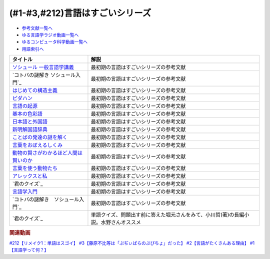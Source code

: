 .. _言語はすごい参考文献:

.. :ref:`参考文献:言語はすごいシリーズ <言語はすごいシリーズ参考文献>`

(#1-#3,#212)言語はすごいシリーズ
===================================================================================================

* `参考文献一覧へ </reference/>`_ 
* `ゆる言語学ラジオ動画一覧へ </videos/yurugengo_radio_list.html>`_ 
* `ゆるコンピュータ科学動画一覧へ </videos/yurucomputer_radio_list.html>`_ 
* `用語索引へ </genindex.html>`_ 

.. raw:: html

  <!--ソシュール 一般言語学講義--><a href="https://www.amazon.co.jp/%E6%96%B0%E8%A8%B3-%E3%82%BD%E3%82%B7%E3%83%A5%E3%83%BC%E3%83%AB-%E4%B8%80%E8%88%AC%E8%A8%80%E8%AA%9E%E5%AD%A6%E8%AC%9B%E7%BE%A9-%E3%83%95%E3%82%A7%E3%83%AB%E3%83%87%E3%82%A3%E3%83%8A%E3%83%B3%E3%83%BB%E3%83%89%E3%83%BB%E3%82%BD%E3%82%B7%E3%83%A5%E3%83%BC%E3%83%AB/dp/4327378224?crid=14KNB21AT8E9L&keywords=%E4%B8%80%E8%88%AC%E8%A8%80%E8%AA%9E%E5%AD%A6%E8%AC%9B%E7%BE%A9&qid=1678636192&sprefix=%E4%B8%80%E8%88%AC%E8%A8%80%E8%AA%9E%E5%AD%A6%E8%AC%9B%E7%BE%A9%2Caps%2C482&sr=8-1&linkCode=li1&tag=takaoutputblo-22&linkId=49442edf9402ff69261b436572232a77&language=ja_JP&ref_=as_li_ss_il" target="_blank"><img border="0" src="//ws-fe.amazon-adsystem.com/widgets/q?_encoding=UTF8&ASIN=4327378224&Format=_SL110_&ID=AsinImage&MarketPlace=JP&ServiceVersion=20070822&WS=1&tag=takaoutputblo-22&language=ja_JP" ></a><img src="https://ir-jp.amazon-adsystem.com/e/ir?t=takaoutputblo-22&language=ja_JP&l=li1&o=9&a=4327378224" width="1" height="1" border="0" alt="" style="border:none !important; margin:0px !important;" />
  <!--コトバの謎解き ソシュール入門--><a href="https://www.amazon.co.jp/%E3%82%B3%E3%83%88%E3%83%90%E3%81%AE%E8%AC%8E%E8%A7%A3%E3%81%8D-%E3%82%BD%E3%82%B7%E3%83%A5%E3%83%BC%E3%83%AB%E5%85%A5%E9%96%80-%E5%85%89%E6%96%87%E7%A4%BE%E6%96%B0%E6%9B%B8-%E7%94%BA%E7%94%B0-%E5%81%A5/dp/4334032087?__mk_ja_JP=%E3%82%AB%E3%82%BF%E3%82%AB%E3%83%8A&crid=27UKLMMU7XRY2&keywords=%E7%94%BA%E7%94%B0%E5%81%A5+%E3%82%BD%E3%82%B7%E3%83%A5%E3%83%BC%E3%83%AB&qid=1678636294&sprefix=%E7%94%BA%E7%94%B0%E5%81%A5+%E3%82%BD%E3%82%B7%E3%83%A5%E3%83%BC%E3%83%AB%2Caps%2C237&sr=8-1&linkCode=li1&tag=takaoutputblo-22&linkId=33f66517c35a89daca78cec9a48c728d&language=ja_JP&ref_=as_li_ss_il" target="_blank"><img border="0" src="//ws-fe.amazon-adsystem.com/widgets/q?_encoding=UTF8&ASIN=4334032087&Format=_SL110_&ID=AsinImage&MarketPlace=JP&ServiceVersion=20070822&WS=1&tag=takaoutputblo-22&language=ja_JP" ></a><img src="https://ir-jp.amazon-adsystem.com/e/ir?t=takaoutputblo-22&language=ja_JP&l=li1&o=9&a=4334032087" width="1" height="1" border="0" alt="" style="border:none !important; margin:0px !important;" />
  <!--はじめての構造主義--><a href="https://www.amazon.co.jp/%E3%81%AF%E3%81%98%E3%82%81%E3%81%A6%E3%81%AE%E6%A7%8B%E9%80%A0%E4%B8%BB%E7%BE%A9-%E8%AC%9B%E8%AB%87%E7%A4%BE%E7%8F%BE%E4%BB%A3%E6%96%B0%E6%9B%B8-%E6%A9%8B%E7%88%AA-%E5%A4%A7%E4%B8%89%E9%83%8E/dp/4061488988?__mk_ja_JP=%E3%82%AB%E3%82%BF%E3%82%AB%E3%83%8A&crid=CMSA56AEANGU&keywords=%E3%81%AF%E3%81%98%E3%82%81%E3%81%A6%E3%81%AE%E6%A7%8B%E9%80%A0%E4%B8%BB%E7%BE%A9&qid=1678636841&s=books&sprefix=%E3%81%AF%E3%81%98%E3%82%81%E3%81%A6%E3%81%AE%E3%81%93%E3%81%86%E3%81%9E%E3%81%86%E3%81%97%E3%82%85%E3%81%8E%2Cstripbooks%2C222&sr=1-1&linkCode=li1&tag=takaoutputblo-22&linkId=5db5e3710e8a08f823d96b9f06157953&language=ja_JP&ref_=as_li_ss_il" target="_blank"><img border="0" src="//ws-fe.amazon-adsystem.com/widgets/q?_encoding=UTF8&ASIN=4061488988&Format=_SL110_&ID=AsinImage&MarketPlace=JP&ServiceVersion=20070822&WS=1&tag=takaoutputblo-22&language=ja_JP" ></a><img src="https://ir-jp.amazon-adsystem.com/e/ir?t=takaoutputblo-22&language=ja_JP&l=li1&o=9&a=4061488988" width="1" height="1" border="0" alt="" style="border:none !important; margin:0px !important;" />
  <!--ピダハン--><a href="https://www.amazon.co.jp/%E3%83%94%E3%83%80%E3%83%8F%E3%83%B3%E2%80%95%E2%80%95-%E3%80%8C%E8%A8%80%E8%AA%9E%E6%9C%AC%E8%83%BD%E3%80%8D%E3%82%92%E8%B6%85%E3%81%88%E3%82%8B%E6%96%87%E5%8C%96%E3%81%A8%E4%B8%96%E7%95%8C%E8%A6%B3-%E3%83%80%E3%83%8B%E3%82%A8%E3%83%AB%E3%83%BBL%E3%83%BB%E3%82%A8%E3%83%B4%E3%82%A7%E3%83%AC%E3%83%83%E3%83%88/dp/4622076535?__mk_ja_JP=%E3%82%AB%E3%82%BF%E3%82%AB%E3%83%8A&crid=2MC7DXLUDKGK5&keywords=%E8%A8%80%E8%91%89%E3%81%AE%E8%B5%B7%E6%BA%90&qid=1678636395&sprefix=%E8%A8%80%E8%91%89%E3%81%AE%E8%B5%B7%E6%BA%90%2Caps%2C323&sr=8-15&linkCode=li1&tag=takaoutputblo-22&linkId=1e8d5e2a101800a251a836a860e0956e&language=ja_JP&ref_=as_li_ss_il" target="_blank"><img border="0" src="//ws-fe.amazon-adsystem.com/widgets/q?_encoding=UTF8&ASIN=4622076535&Format=_SL110_&ID=AsinImage&MarketPlace=JP&ServiceVersion=20070822&WS=1&tag=takaoutputblo-22&language=ja_JP" ></a><img src="https://ir-jp.amazon-adsystem.com/e/ir?t=takaoutputblo-22&language=ja_JP&l=li1&o=9&a=4622076535" width="1" height="1" border="0" alt="" style="border:none !important; margin:0px !important;" />
  <!--言語の起源--><a href="https://www.amazon.co.jp/%E8%A8%80%E8%AA%9E%E3%81%AE%E8%B5%B7%E6%BA%90-%E4%BA%BA%E9%A1%9E%E3%81%AE%E6%9C%80%E3%82%82%E5%81%89%E5%A4%A7%E3%81%AA%E7%99%BA%E6%98%8E-%E3%83%80%E3%83%8B%E3%82%A8%E3%83%AB%E3%83%BBL%E3%83%BB%E3%82%A8%E3%83%B4%E3%82%A7%E3%83%AC%E3%83%83%E3%83%88/dp/4826902204?qid=1678636576&refinements=p_27%3A%E3%83%80%E3%83%8B%E3%82%A8%E3%83%AB%E3%83%BBL%E3%83%BB%E3%82%A8%E3%83%B4%E3%82%A7%E3%83%AC%E3%83%83%E3%83%88&s=books&sr=1-2&text=%E3%83%80%E3%83%8B%E3%82%A8%E3%83%AB%E3%83%BBL%E3%83%BB%E3%82%A8%E3%83%B4%E3%82%A7%E3%83%AC%E3%83%83%E3%83%88&linkCode=li1&tag=takaoutputblo-22&linkId=ba1217275802d252f272431d5a9d51cf&language=ja_JP&ref_=as_li_ss_il" target="_blank"><img border="0" src="//ws-fe.amazon-adsystem.com/widgets/q?_encoding=UTF8&ASIN=4826902204&Format=_SL110_&ID=AsinImage&MarketPlace=JP&ServiceVersion=20070822&WS=1&tag=takaoutputblo-22&language=ja_JP" ></a><img src="https://ir-jp.amazon-adsystem.com/e/ir?t=takaoutputblo-22&language=ja_JP&l=li1&o=9&a=4826902204" width="1" height="1" border="0" alt="" style="border:none !important; margin:0px !important;" />
  <!--基本の色彩語--><a href="https://www.amazon.co.jp/%E5%9F%BA%E6%9C%AC%E3%81%AE%E8%89%B2%E5%BD%A9%E8%AA%9E-%E6%99%AE%E9%81%8D%E6%80%A7%E3%81%A8%E9%80%B2%E5%8C%96%E3%81%AB%E3%81%A4%E3%81%84%E3%81%A6-%E5%8F%A2%E6%9B%B8%E3%83%BB%E3%82%A6%E3%83%8B%E3%83%99%E3%83%AB%E3%82%B7%E3%82%BF%E3%82%B9-%E3%83%96%E3%83%AC%E3%83%B3%E3%83%88-%E3%83%90%E3%83%BC%E3%83%AA%E3%83%B3/dp/4588010417?__mk_ja_JP=%E3%82%AB%E3%82%BF%E3%82%AB%E3%83%8A&crid=3NDU9PCMTQLGW&keywords=%E5%9F%BA%E6%9C%AC%E3%81%AE%E8%89%B2%E5%BD%A9%E8%AA%9E&qid=1678636939&s=books&sprefix=%E3%81%8D%E3%81%BB%E3%82%93%E3%81%AE%E3%81%97%E3%81%8D%E3%81%95%E3%81%84%E3%81%94%2Cstripbooks%2C232&sr=1-1&linkCode=li1&tag=takaoutputblo-22&linkId=bcff8aa37b513f9b43ba2ba70989babd&language=ja_JP&ref_=as_li_ss_il" target="_blank"><img border="0" src="//ws-fe.amazon-adsystem.com/widgets/q?_encoding=UTF8&ASIN=4588010417&Format=_SL110_&ID=AsinImage&MarketPlace=JP&ServiceVersion=20070822&WS=1&tag=takaoutputblo-22&language=ja_JP" ></a><img src="https://ir-jp.amazon-adsystem.com/e/ir?t=takaoutputblo-22&language=ja_JP&l=li1&o=9&a=4588010417" width="1" height="1" border="0" alt="" style="border:none !important; margin:0px !important;" />
  <!--日本語と外国語--><a href="https://www.amazon.co.jp/gp/product/4004301017?smid=AN1VRQENFRJN5&psc=1&linkCode=li1&tag=takaoutputblo-22&linkId=9b0a43303999cef893bf79f20e7f13a7&language=ja_JP&ref_=as_li_ss_il" target="_blank"><img border="0" src="//ws-fe.amazon-adsystem.com/widgets/q?_encoding=UTF8&ASIN=4004301017&Format=_SL110_&ID=AsinImage&MarketPlace=JP&ServiceVersion=20070822&WS=1&tag=takaoutputblo-22&language=ja_JP" ></a><img src="https://ir-jp.amazon-adsystem.com/e/ir?t=takaoutputblo-22&language=ja_JP&l=li1&o=9&a=4004301017" width="1" height="1" border="0" alt="" style="border:none !important; margin:0px !important;" />
  <!--新明解国語辞典--><a href="https://www.amazon.co.jp/%E6%96%B0%E6%98%8E%E8%A7%A3%E5%9B%BD%E8%AA%9E%E8%BE%9E%E5%85%B8-%E7%AC%AC%E5%85%AB%E7%89%88-%E9%9D%92%E7%89%88-%E5%B1%B1%E7%94%B0-%E5%BF%A0%E9%9B%84/dp/4385130817?__mk_ja_JP=%E3%82%AB%E3%82%BF%E3%82%AB%E3%83%8A&crid=3PFHVWFVCM5JB&keywords=%E6%96%B0%E6%98%8E%E8%A7%A3%E5%9B%BD%E8%AA%9E%E8%BE%9E%E5%85%B8&qid=1678637184&s=books&sprefix=%E6%96%B0%E6%98%8E%E8%A7%A3%E5%9B%BD%E8%AA%9E%E8%BE%9E%E5%85%B8%2Cstripbooks%2C223&sr=1-1&linkCode=li1&tag=takaoutputblo-22&linkId=030f0c7b6a355d037d487522c17bc2d4&language=ja_JP&ref_=as_li_ss_il" target="_blank"><img border="0" src="//ws-fe.amazon-adsystem.com/widgets/q?_encoding=UTF8&ASIN=4385130817&Format=_SL110_&ID=AsinImage&MarketPlace=JP&ServiceVersion=20070822&WS=1&tag=takaoutputblo-22&language=ja_JP" ></a><img src="https://ir-jp.amazon-adsystem.com/e/ir?t=takaoutputblo-22&language=ja_JP&l=li1&o=9&a=4385130817" width="1" height="1" border="0" alt="" style="border:none !important; margin:0px !important;" />
  <!--ことばの発達の謎を解く--><a href="https://www.amazon.co.jp/%E3%81%93%E3%81%A8%E3%81%B0%E3%81%AE%E7%99%BA%E9%81%94%E3%81%AE%E8%AC%8E%E3%82%92%E8%A7%A3%E3%81%8F-%E3%81%A1%E3%81%8F%E3%81%BE%E3%83%97%E3%83%AA%E3%83%9E%E3%83%BC%E6%96%B0%E6%9B%B8-%E4%BB%8A%E4%BA%95-%E3%82%80%E3%81%A4%E3%81%BF/dp/4480688935?__mk_ja_JP=%E3%82%AB%E3%82%BF%E3%82%AB%E3%83%8A&crid=34HOGJUAS78S7&keywords=%E4%BB%8A%E4%BA%95%E3%82%80%E3%81%A4%E3%81%BF&qid=1678636664&s=books&sprefix=%E3%81%84%E3%81%BE%E3%81%84%E3%82%80%E3%81%A4%E3%81%BF%2Cstripbooks%2C239&sr=1-3&linkCode=li1&tag=takaoutputblo-22&linkId=6477378d9666df7d482cb9faee1bb3f4&language=ja_JP&ref_=as_li_ss_il" target="_blank"><img border="0" src="//ws-fe.amazon-adsystem.com/widgets/q?_encoding=UTF8&ASIN=4480688935&Format=_SL110_&ID=AsinImage&MarketPlace=JP&ServiceVersion=20070822&WS=1&tag=takaoutputblo-22&language=ja_JP" ></a><img src="https://ir-jp.amazon-adsystem.com/e/ir?t=takaoutputblo-22&language=ja_JP&l=li1&o=9&a=4480688935" width="1" height="1" border="0" alt="" style="border:none !important; margin:0px !important;" />
  <!--言葉をおぼえるしくみ--><a href="https://www.amazon.co.jp/%E8%A8%80%E8%91%89%E3%82%92%E3%81%8A%E3%81%BC%E3%81%88%E3%82%8B%E3%81%97%E3%81%8F%E3%81%BF-%E6%AF%8D%E8%AA%9E%E3%81%8B%E3%82%89%E5%A4%96%E5%9B%BD%E8%AA%9E%E3%81%BE%E3%81%A7-%E3%81%A1%E3%81%8F%E3%81%BE%E5%AD%A6%E8%8A%B8%E6%96%87%E5%BA%AB-%E4%BB%8A%E4%BA%95-%E3%82%80%E3%81%A4%E3%81%BF/dp/4480095942?pd_rd_w=idDnE&content-id=amzn1.sym.918446e7-72f4-48c7-a672-af3b6ace2b19&pf_rd_p=918446e7-72f4-48c7-a672-af3b6ace2b19&pf_rd_r=60Q5BR8DG9P0PZA7V084&pd_rd_wg=d3gMI&pd_rd_r=242a6ce8-d8ca-41ce-8475-13b8565b265e&pd_rd_i=4480095942&psc=1&linkCode=li1&tag=takaoutputblo-22&linkId=f35af53ada6462fcfd2148dd3b2daab0&language=ja_JP&ref_=as_li_ss_il" target="_blank"><img border="0" src="//ws-fe.amazon-adsystem.com/widgets/q?_encoding=UTF8&ASIN=4480095942&Format=_SL110_&ID=AsinImage&MarketPlace=JP&ServiceVersion=20070822&WS=1&tag=takaoutputblo-22&language=ja_JP" ></a><img src="https://ir-jp.amazon-adsystem.com/e/ir?t=takaoutputblo-22&language=ja_JP&l=li1&o=9&a=4480095942" width="1" height="1" border="0" alt="" style="border:none !important; margin:0px !important;" />
  <!--動物の賢さがわかるほど人間は賢いのか--><a href="https://www.amazon.co.jp/%E5%8B%95%E7%89%A9%E3%81%AE%E8%B3%A2%E3%81%95%E3%81%8C%E3%82%8F%E3%81%8B%E3%82%8B%E3%81%BB%E3%81%A9%E4%BA%BA%E9%96%93%E3%81%AF%E8%B3%A2%E3%81%84%E3%81%AE%E3%81%8B-%E3%83%95%E3%83%A9%E3%83%B3%E3%82%B9%E3%83%BB%E3%83%89%E3%82%A5%E3%83%BB%E3%83%B4%E3%82%A1%E3%83%BC%E3%83%AB/dp/4314011491?__mk_ja_JP=%E3%82%AB%E3%82%BF%E3%82%AB%E3%83%8A&crid=1CS9J05F2WIX7&keywords=%E5%8B%95%E7%89%A9%E3%81%AE%E8%B3%A2%E3%81%95%E3%81%8C%E5%88%86%E3%81%8B%E3%82%8B%E3%81%BB%E3%81%A9&qid=1678637476&s=books&sprefix=%E5%8B%95%E7%89%A9%E3%81%AE%E8%B3%A2%E3%81%95%E3%81%8C%E5%88%86%E3%81%8B%E3%82%8B%E3%81%BB%E3%81%A9%2Cstripbooks%2C234&sr=1-1&linkCode=li1&tag=takaoutputblo-22&linkId=ba2a853d1c0d775427ae6a7190e16c04&language=ja_JP&ref_=as_li_ss_il" target="_blank"><img border="0" src="//ws-fe.amazon-adsystem.com/widgets/q?_encoding=UTF8&ASIN=4314011491&Format=_SL110_&ID=AsinImage&MarketPlace=JP&ServiceVersion=20070822&WS=1&tag=takaoutputblo-22&language=ja_JP" ></a><img src="https://ir-jp.amazon-adsystem.com/e/ir?t=takaoutputblo-22&language=ja_JP&l=li1&o=9&a=4314011491" width="1" height="1" border="0" alt="" style="border:none !important; margin:0px !important;" />
  <!--言葉を使う動物たち--><a href="https://www.amazon.co.jp/%E8%A8%80%E8%91%89%E3%82%92%E4%BD%BF%E3%81%86%E5%8B%95%E7%89%A9%E3%81%9F%E3%81%A1-%E3%82%A8%E3%83%B4%E3%82%A1-%E3%83%A1%E3%82%A4%E3%83%A4%E3%83%BC/dp/4760152334?__mk_ja_JP=%E3%82%AB%E3%82%BF%E3%82%AB%E3%83%8A&crid=2FTE74U652NL8&keywords=%E5%8B%95%E7%89%A9+%E8%A8%80%E8%AA%9E&qid=1678637548&s=books&sprefix=%E5%8B%95%E7%89%A9+%E8%A8%80%E8%AA%9E%2Cstripbooks%2C231&sr=1-5&linkCode=li1&tag=takaoutputblo-22&linkId=f7ecfe5e6822cf5e63e18daadf6c308b&language=ja_JP&ref_=as_li_ss_il" target="_blank"><img border="0" src="//ws-fe.amazon-adsystem.com/widgets/q?_encoding=UTF8&ASIN=4760152334&Format=_SL110_&ID=AsinImage&MarketPlace=JP&ServiceVersion=20070822&WS=1&tag=takaoutputblo-22&language=ja_JP" ></a><img src="https://ir-jp.amazon-adsystem.com/e/ir?t=takaoutputblo-22&language=ja_JP&l=li1&o=9&a=4760152334" width="1" height="1" border="0" alt="" style="border:none !important; margin:0px !important;" />
  <!--アレックスと私--><a href="https://www.amazon.co.jp/%E3%82%A2%E3%83%AC%E3%83%83%E3%82%AF%E3%82%B9%E3%81%A8%E7%A7%81-%E3%83%8F%E3%83%A4%E3%82%AB%E3%83%AF%E6%96%87%E5%BA%ABNF-%E3%82%A2%E3%82%A4%E3%83%AA%E3%83%BC%E3%83%B3%E3%83%BBM%E3%83%BB%E3%83%9A%E3%83%91%E3%83%BC%E3%83%90%E3%83%BC%E3%82%B0/dp/4150505640?__mk_ja_JP=%E3%82%AB%E3%82%BF%E3%82%AB%E3%83%8A&crid=24PW9UEFDFA5O&keywords=%E3%82%A2%E3%83%AC%E3%83%83%E3%82%AF%E3%82%B9%E3%81%A8%E7%A7%81&qid=1678637598&s=books&sprefix=%E3%82%A2%E3%83%AC%E3%83%83%E3%82%AF%E3%82%B9%E3%81%A8%E7%A7%81%2Cstripbooks%2C227&sr=1-1&linkCode=li1&tag=takaoutputblo-22&linkId=69c64123c94b3ea2ebf50066766b183d&language=ja_JP&ref_=as_li_ss_il" target="_blank"><img border="0" src="//ws-fe.amazon-adsystem.com/widgets/q?_encoding=UTF8&ASIN=4150505640&Format=_SL110_&ID=AsinImage&MarketPlace=JP&ServiceVersion=20070822&WS=1&tag=takaoutputblo-22&language=ja_JP" ></a><img src="https://ir-jp.amazon-adsystem.com/e/ir?t=takaoutputblo-22&language=ja_JP&l=li1&o=9&a=4150505640" width="1" height="1" border="0" alt="" style="border:none !important; margin:0px !important;" />
  <!--君のクイズ--><a href="https://www.amazon.co.jp/%E5%90%9B%E3%81%AE%E3%82%AF%E3%82%A4%E3%82%BA-%E5%B0%8F%E5%B7%9D-%E5%93%B2/dp/4022518375?__mk_ja_JP=%E3%82%AB%E3%82%BF%E3%82%AB%E3%83%8A&crid=8F5D2JRU7ANR&keywords=%E5%90%9B%E3%81%AE%E3%82%AF%E3%82%A4%E3%82%BA&qid=1678637632&sprefix=%E5%90%9B%E3%81%AE%E3%82%AF%E3%82%A4%E3%82%BA%2Caps%2C257&sr=8-1&linkCode=li1&tag=takaoutputblo-22&linkId=56e35f184c2bbab8dcee9ed4b88ad4fb&language=ja_JP&ref_=as_li_ss_il" target="_blank"><img border="0" src="//ws-fe.amazon-adsystem.com/widgets/q?_encoding=UTF8&ASIN=4022518375&Format=_SL110_&ID=AsinImage&MarketPlace=JP&ServiceVersion=20070822&WS=1&tag=takaoutputblo-22&language=ja_JP" ></a><img src="https://ir-jp.amazon-adsystem.com/e/ir?t=takaoutputblo-22&language=ja_JP&l=li1&o=9&a=4022518375" width="1" height="1" border="0" alt="" style="border:none !important; margin:0px !important;" />
  <!--言語学入門--><a href="https://www.amazon.co.jp/%E8%A8%80%E8%AA%9E%E5%AD%A6%E5%85%A5%E9%96%80%E2%80%95%E3%81%93%E3%82%8C%E3%81%8B%E3%82%89%E5%A7%8B%E3%82%81%E3%82%8B%E4%BA%BA%E3%81%AE%E3%81%9F%E3%82%81%E3%81%AE%E5%85%A5%E9%96%80%E6%9B%B8-%E4%BD%90%E4%B9%85%E9%96%93-%E6%B7%B3%E4%B8%80/dp/4327401382?&linkCode=li1&tag=takaoutputblo-22&linkId=3ff23049c32490fb8d01282f1eae0499&language=ja_JP&ref_=as_li_ss_il" target="_blank"><img border="0" src="//ws-fe.amazon-adsystem.com/widgets/q?_encoding=UTF8&ASIN=4327401382&Format=_SL110_&ID=AsinImage&MarketPlace=JP&ServiceVersion=20070822&WS=1&tag=takaoutputblo-22&language=ja_JP" ></a><img src="https://ir-jp.amazon-adsystem.com/e/ir?t=takaoutputblo-22&language=ja_JP&l=li1&o=9&a=4327401382" width="1" height="1" border="0" alt="" style="border:none !important; margin:0px !important;" />
  <!--コトバの謎解き　ソシュール入門--><a href="https://www.amazon.co.jp/%E3%82%B3%E3%83%88%E3%83%90%E3%81%AE%E8%AC%8E%E8%A7%A3%E3%81%8D-%E3%82%BD%E3%82%B7%E3%83%A5%E3%83%BC%E3%83%AB%E5%85%A5%E9%96%80-%E5%85%89%E6%96%87%E7%A4%BE%E6%96%B0%E6%9B%B8-%E7%94%BA%E7%94%B0-%E5%81%A5-ebook/dp/B00KS3FEVO?_encoding=UTF8&qid=1610451163&sr=8-1&linkCode=li1&tag=takaoutputblo-22&linkId=dcd8aec4caf8529569172399efbc3d04&language=ja_JP&ref_=as_li_ss_il" target="_blank"><img border="0" src="//ws-fe.amazon-adsystem.com/widgets/q?_encoding=UTF8&ASIN=B00KS3FEVO&Format=_SL110_&ID=AsinImage&MarketPlace=JP&ServiceVersion=20070822&WS=1&tag=takaoutputblo-22&language=ja_JP" ></a><img src="https://ir-jp.amazon-adsystem.com/e/ir?t=takaoutputblo-22&language=ja_JP&l=li1&o=9&a=B00KS3FEVO" width="1" height="1" border="0" alt="" style="border:none !important; margin:0px !important;" />
  <!--君のクイズ--><a href="https://www.amazon.co.jp/%E5%90%9B%E3%81%AE%E3%82%AF%E3%82%A4%E3%82%BA-%E5%B0%8F%E5%B7%9D-%E5%93%B2-ebook/dp/B0BH918CGW?__mk_ja_JP=%E3%82%AB%E3%82%BF%E3%82%AB%E3%83%8A&keywords=%E5%90%9B%E3%81%AE%E3%82%AF%E3%82%A4%E3%82%BA&qid=1679107622&sr=8-1&linkCode=li1&tag=takaoutputblo-22&linkId=bcfbaa7b18ad9dc9c23b989a72266831&language=ja_JP&ref_=as_li_ss_il" target="_blank"><img border="0" src="//ws-fe.amazon-adsystem.com/widgets/q?_encoding=UTF8&ASIN=B0BH918CGW&Format=_SL110_&ID=AsinImage&MarketPlace=JP&ServiceVersion=20070822&WS=1&tag=takaoutputblo-22&language=ja_JP" ></a><img src="https://ir-jp.amazon-adsystem.com/e/ir?t=takaoutputblo-22&language=ja_JP&l=li1&o=9&a=B0BH918CGW" width="1" height="1" border="0" alt="" style="border:none !important; margin:0px !important;" />

+-----------------------------------------+--------------------------------------------------------------------------------------+
|                タイトル                 |                                         解説                                         |
+=========================================+======================================================================================+
| `ソシュール 一般言語学講義`_            | 最初期の言語はすごいシリーズの参考文献                                               |
+-----------------------------------------+--------------------------------------------------------------------------------------+
| `コトバの謎解き ソシュール入門`_        | 最初期の言語はすごいシリーズの参考文献                                               |
+-----------------------------------------+--------------------------------------------------------------------------------------+
| `はじめての構造主義`_                   | 最初期の言語はすごいシリーズの参考文献                                               |
+-----------------------------------------+--------------------------------------------------------------------------------------+
| `ピダハン`_                             | 最初期の言語はすごいシリーズの参考文献                                               |
+-----------------------------------------+--------------------------------------------------------------------------------------+
| `言語の起源`_                           | 最初期の言語はすごいシリーズの参考文献                                               |
+-----------------------------------------+--------------------------------------------------------------------------------------+
| `基本の色彩語`_                         | 最初期の言語はすごいシリーズの参考文献                                               |
+-----------------------------------------+--------------------------------------------------------------------------------------+
| `日本語と外国語`_                       | 最初期の言語はすごいシリーズの参考文献                                               |
+-----------------------------------------+--------------------------------------------------------------------------------------+
| `新明解国語辞典`_                       | 最初期の言語はすごいシリーズの参考文献                                               |
+-----------------------------------------+--------------------------------------------------------------------------------------+
| `ことばの発達の謎を解く`_               | 最初期の言語はすごいシリーズの参考文献                                               |
+-----------------------------------------+--------------------------------------------------------------------------------------+
| `言葉をおぼえるしくみ`_                 | 最初期の言語はすごいシリーズの参考文献                                               |
+-----------------------------------------+--------------------------------------------------------------------------------------+
| `動物の賢さがわかるほど人間は賢いのか`_ | 最初期の言語はすごいシリーズの参考文献                                               |
+-----------------------------------------+--------------------------------------------------------------------------------------+
| `言葉を使う動物たち`_                   | 最初期の言語はすごいシリーズの参考文献                                               |
+-----------------------------------------+--------------------------------------------------------------------------------------+
| `アレックスと私`_                       | 最初期の言語はすごいシリーズの参考文献                                               |
+-----------------------------------------+--------------------------------------------------------------------------------------+
| `君のクイズ`_                           | 最初期の言語はすごいシリーズの参考文献                                               |
+-----------------------------------------+--------------------------------------------------------------------------------------+
| `言語学入門`_                           | 最初期の言語はすごいシリーズの参考文献                                               |
+-----------------------------------------+--------------------------------------------------------------------------------------+
| `コトバの謎解き　ソシュール入門`_       | 最初期の言語はすごいシリーズの参考文献                                               |
+-----------------------------------------+--------------------------------------------------------------------------------------+
| `君のクイズ`_                           | 単語クイズ、問題出す前に答えた堀元さんをみて、小川哲(著)の長編小説。水野さんオススメ |
+-----------------------------------------+--------------------------------------------------------------------------------------+
.. _君のクイズ: https://amzn.to/3YZOHcF
.. _コトバの謎解き　ソシュール入門: https://amzn.to/3JMg9pQ
.. _言語学入門: https://amzn.to/3Jl9RMy
.. _君のクイズ: https://amzn.to/42qiGNJ
.. _アレックスと私: https://amzn.to/3yOjuyA
.. _言葉を使う動物たち: https://amzn.to/42n2I75
.. _動物の賢さがわかるほど人間は賢いのか: https://amzn.to/3ZV65At
.. _言葉をおぼえるしくみ: https://amzn.to/40zfDBp
.. _ことばの発達の謎を解く: https://amzn.to/3YS8cnj
.. _新明解国語辞典: https://amzn.to/3Txc8sQ
.. _日本語と外国語: https://amzn.to/3yQrJdr
.. _基本の色彩語: https://amzn.to/3yQrwqF
.. _言語の起源: https://amzn.to/3TmWYWY
.. _ピダハン: https://amzn.to/3yOjcaY
.. _はじめての構造主義: https://amzn.to/3yOj9Mk
.. _コトバの謎解き ソシュール入門: https://amzn.to/3n4yi9q
.. _ソシュール 一般言語学講義: https://amzn.to/3YVbvKI

.. rubric:: 関連動画
`#212【リメイク1：単語はスゴイ】`_
`#3【藤原不比等は「ぷぢぃぱらのぷぴちょ」だった】`_
`#2【言語がたくさんある理由】`_
`#1【言語学って何？】`_

.. _#212【リメイク1：単語はスゴイ】: https://www.youtube.com/watch?v=wXfvmSA94NQ
.. _#3【藤原不比等は「ぷぢぃぱらのぷぴちょ」だった】: https://www.youtube.com/watch?v=KItCvPD86pw
.. _#2【言語がたくさんある理由】: https://www.youtube.com/watch?v=-Zo_0_DZrvk
.. _#1【言語学って何？】: https://www.youtube.com/watch?v=2YY9DT4uDh0

